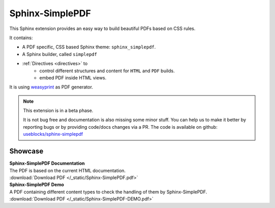.. sphinx-simplepdf documentation master file, created by
   sphinx-quickstart on Wed Aug 17 12:50:37 2022.
   You can adapt this file completely to your liking, but it should at least
   contain the root `toctree` directive.

Sphinx-SimplePDF
================

This Sphinx extension provides an easy way to build beautiful PDFs based on CSS rules.

It contains:

* A PDF specific, CSS based Sphinx theme: ``sphinx_simplepdf``.
* A Sphinx builder, called ``simplepdf``
* :ref:`Directives <directives>` to
   * control different structures and content for ``HTML`` and ``PDF`` builds.
   * embed PDF inside HTML views.

It is using `weasyprint <https://weasyprint.org/>`__ as PDF generator.


.. note::

    This extension is in a beta phase.

    It is not bug free and documentation is also missing some minor stuff.
    You can help us to make it better by reporting bugs or by providing code/docs
    changes via a PR.
    The code is available on github: `useblocks/sphinx-simplepdf <https://github.com/useblocks/sphinx-simplepdf>`__


Showcase
--------
| **Sphinx-SimplePDF Documentation**
| The PDF is based on the current HTML documentation.
| :download:`Download PDF </_static/Sphinx-SimplePDF.pdf>`

.. pdf-include:: _static/Sphinx-SimplePDF.pdf#view=Fit


| **Sphinx-SimplePDF Demo**
| A PDF containing different content types to check the handling of them by Sphinx-SimplePDF.
| :download:`Download PDF </_static/Sphinx-SimplePDF-DEMO.pdf>`

.. pdf-include:: _static/Sphinx-SimplePDF-DEMO.pdf#view=Fit


.. if-builder:: simplepdf

    .. toctree::

       quickstart
       installation
       building
       configuration
       directives
       css
       tech_details
       changelog
       license


.. if-builder:: HTML

    .. include:: quickstart.rst

    Why another PDF builder?
    ------------------------

    You can use the Sphinx Latex builder to generate PDFs.
    And there is also the great `rinohtype <http://www.mos6581.org/rinohtype/master/#>`__ library.

    But both have some drawbacks, which we try to avoid with this solution.

    Latex distributions are quite big and Latex as language may not be the language of choice for everybody.

    rinohtype makes a lot of things easier, but it does not support additional Sphinx extensions very well
    (if they are using visitor-functions). For instance is it hard to get PlantUML running with rinohtype.

    But for sure, there are also scenarios where **Sphinx-SimplePDF** may not be the best solution.
    So if you are unhappy with **Sphinx-SimplePDF** please try the others as well :)

    One last thing ...
    ------------------
    This theme is heavily based on the excellent work of `Nekmo <https://github.com/Nekmo>`__ for the
    `Sphinx Business Theme <https://github.com/Nekmo/sphinx-business-theme>`__.

    Without this work, this theme would never exist. Thanks for it ♥


    .. toctree::
       :maxdepth: 3

       installation
       building
       configuration
       directives
       css
       tech_details
       examples/sphinx_needs
       changelog
       license